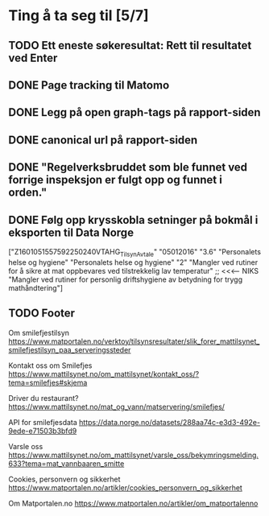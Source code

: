 * Ting å ta seg til [5/7]
** TODO Ett eneste søkeresultat: Rett til resultatet ved Enter
** DONE Page tracking til Matomo
** DONE Legg på open graph-tags på rapport-siden
** DONE canonical url på rapport-siden
** DONE "Regelverksbruddet som ble funnet ved forrige inspeksjon er fulgt opp og funnet i orden."
** DONE Følg opp krysskobla setninger på bokmål i eksporten til Data Norge

["Z1601051557592250240VTAHG_TilsynAvtale"
  "05012016"
  "3.6"
  "Personalets helse og hygiene"
  "Personalets helse og hygiene"
  "2"
  "Mangler ved rutiner for å sikre  at mat oppbevares ved tilstrekkelig lav temperatur" ;; <<<---- NIKS
  "Mangler ved rutiner for personlig driftshygiene av betydning for trygg mathåndtering"]

** TODO Footer
Om smilefjestilsyn
https://www.matportalen.no/verktoy/tilsynsresultater/slik_forer_mattilsynet_smilefjestilsyn_paa_serveringssteder

Kontakt oss om Smilefjes
https://www.mattilsynet.no/om_mattilsynet/kontakt_oss/?tema=smilefjes#skjema

Driver du restaurant?
https://www.mattilsynet.no/mat_og_vann/matservering/smilefjes/

API for smilefjesdata
https://data.norge.no/datasets/288aa74c-e3d3-492e-9ede-e71503b3bfd9

Varsle oss
https://www.mattilsynet.no/om_mattilsynet/varsle_oss/bekymringsmelding.633?tema=mat_vannbaaren_smitte

Cookies, personvern og sikkerhet
https://www.matportalen.no/artikler/cookies_personvern_og_sikkerhet

Om Matportalen.no
https://www.matportalen.no/artikler/om_matportalenno
